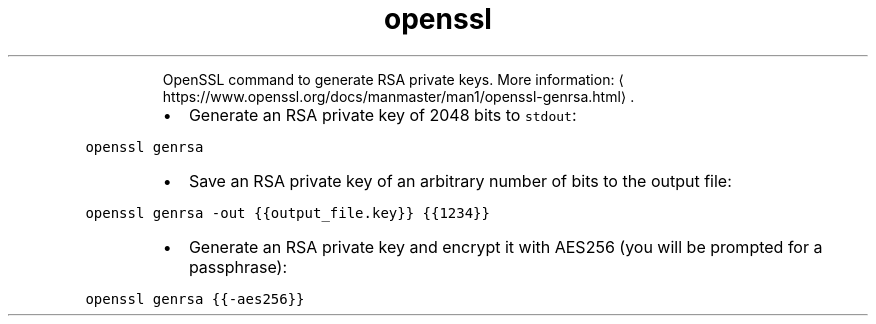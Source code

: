 .TH openssl genrsa
.PP
.RS
OpenSSL command to generate RSA private keys.
More information: \[la]https://www.openssl.org/docs/manmaster/man1/openssl-genrsa.html\[ra]\&.
.RE
.RS
.IP \(bu 2
Generate an RSA private key of 2048 bits to \fB\fCstdout\fR:
.RE
.PP
\fB\fCopenssl genrsa\fR
.RS
.IP \(bu 2
Save an RSA private key of an arbitrary number of bits to the output file:
.RE
.PP
\fB\fCopenssl genrsa \-out {{output_file.key}} {{1234}}\fR
.RS
.IP \(bu 2
Generate an RSA private key and encrypt it with AES256 (you will be prompted for a passphrase):
.RE
.PP
\fB\fCopenssl genrsa {{\-aes256}}\fR
